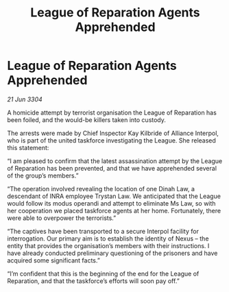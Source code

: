 :PROPERTIES:
:ID:       1cea3696-e518-4b88-887d-bd6fdbe23bc4
:END:
#+title: League of Reparation Agents Apprehended
#+filetags: :galnet:

* League of Reparation Agents Apprehended

/21 Jun 3304/

A homicide attempt by terrorist organisation the League of Reparation has been foiled, and the would-be killers taken into custody. 

The arrests were made by Chief Inspector Kay Kilbride of Alliance Interpol, who is part of the united taskforce investigating the League. She released this statement: 

“I am pleased to confirm that the latest assassination attempt by the League of Reparation has been prevented, and that we have apprehended several of the group’s members.” 

“The operation involved revealing the location of one Dinah Law, a descendant of INRA employee Trystan Law. We anticipated that the League would follow its modus operandi and attempt to eliminate Ms Law, so with her cooperation we placed taskforce agents at her home. Fortunately, there were able to overpower the terrorists.” 

“The captives have been transported to a secure Interpol facility for interrogation. Our primary aim is to establish the identity of Nexus – the entity that provides the organisation’s members with their instructions. I have already conducted preliminary questioning of the prisoners and have acquired some significant facts.” 

“I’m confident that this is the beginning of the end for the League of Reparation, and that the taskforce’s efforts will soon pay off.”
